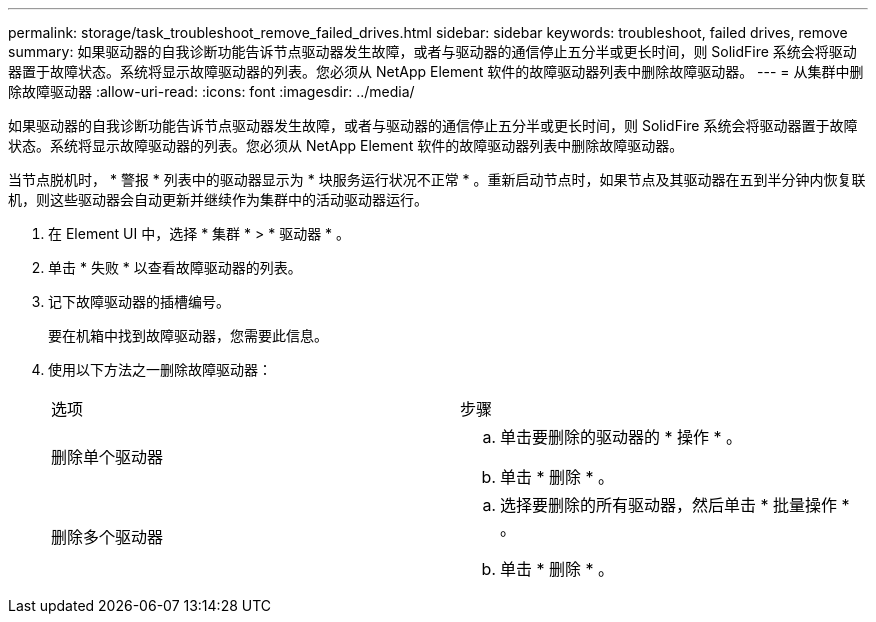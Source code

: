 ---
permalink: storage/task_troubleshoot_remove_failed_drives.html 
sidebar: sidebar 
keywords: troubleshoot, failed drives, remove 
summary: 如果驱动器的自我诊断功能告诉节点驱动器发生故障，或者与驱动器的通信停止五分半或更长时间，则 SolidFire 系统会将驱动器置于故障状态。系统将显示故障驱动器的列表。您必须从 NetApp Element 软件的故障驱动器列表中删除故障驱动器。 
---
= 从集群中删除故障驱动器
:allow-uri-read: 
:icons: font
:imagesdir: ../media/


[role="lead"]
如果驱动器的自我诊断功能告诉节点驱动器发生故障，或者与驱动器的通信停止五分半或更长时间，则 SolidFire 系统会将驱动器置于故障状态。系统将显示故障驱动器的列表。您必须从 NetApp Element 软件的故障驱动器列表中删除故障驱动器。

当节点脱机时， * 警报 * 列表中的驱动器显示为 * 块服务运行状况不正常 * 。重新启动节点时，如果节点及其驱动器在五到半分钟内恢复联机，则这些驱动器会自动更新并继续作为集群中的活动驱动器运行。

. 在 Element UI 中，选择 * 集群 * > * 驱动器 * 。
. 单击 * 失败 * 以查看故障驱动器的列表。
. 记下故障驱动器的插槽编号。
+
要在机箱中找到故障驱动器，您需要此信息。

. 使用以下方法之一删除故障驱动器：
+
|===


| 选项 | 步骤 


 a| 
删除单个驱动器
 a| 
.. 单击要删除的驱动器的 * 操作 * 。
.. 单击 * 删除 * 。




 a| 
删除多个驱动器
 a| 
.. 选择要删除的所有驱动器，然后单击 * 批量操作 * 。
.. 单击 * 删除 * 。


|===


